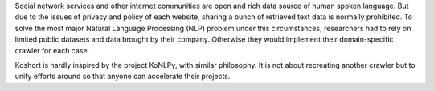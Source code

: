 Social network services and other internet communities are open and rich data source of human spoken language.
But due to the issues of privacy and policy of each website, sharing a bunch of retrieved text data is normally prohibited.
To solve the most major Natural Language Processing (NLP) problem under this circumstances, researchers had to rely on limited public datasets and data brought by their company.
Otherwise they would implement their domain-specific crawler for each case.

Koshort is hardly inspired by the project KoNLPy, with similar philosophy. It is not about recreating another crawler but to unify efforts around so that anyone can accelerate their projects.



